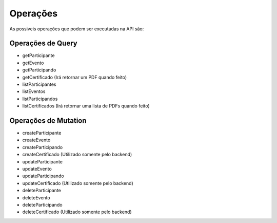 ========
Operações
========
As possiveis operações que podem ser executadas na API são:

.. _op_Query:

***********************
Operações de Query
***********************

- getParticipante
- getEvento
- getParticipando
- getCertificado    (Irá retornar um PDF quando feito)
- listParticipantes
- listEventos
- listParticipandos
- listCertificados  (Irá retornar uma lista de PDFs quando feito)


.. _op_Mutation:

***********************
Operações de Mutation
***********************

- createParticipante
- createEvento
- createParticipando
- createCertificado (Utilizado somente pelo backend)
- updateParticipante
- updateEvento
- updateParticipando
- updateCertificado (Utilizado somente pelo backend)
- deleteParticipante
- deleteEvento
- deleteParticipando
- deleteCertificado (Utilizado somente pelo backend)
